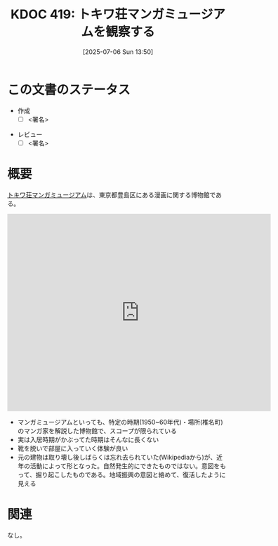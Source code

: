 :properties:
:ID: 20250706T135040
:mtime:    20250707083205
:ctime:    20250706135046
:end:
#+title:      KDOC 419: トキワ荘マンガミュージアムを観察する
#+date:       [2025-07-06 Sun 13:50]
#+filetags:   :draft:essay:
#+identifier: 20250706T135040

# (kd/denote-kdoc-rename)
# (denote-rename-file-using-front-matter (buffer-file-name) 0)
# (save-excursion (while (re-search-backward ":draft" nil t) (replace-match "")))
# (flush-lines "^\\#\s.+?")

# ====ポリシー。
# 1ファイル1アイデア。
# 1ファイルで内容を完結させる。
# 常にほかのエントリとリンクする。
# 自分の言葉を使う。
# 参考文献を残しておく。
# 文献メモの場合は、感想と混ぜないこと。1つのアイデアに反する
# ツェッテルカステンの議論に寄与するか。それで本を書けと言われて書けるか
# 頭のなかやツェッテルカステンにある問いとどのようにかかわっているか
# エントリ間の接続を発見したら、接続エントリを追加する。カード間にあるリンクの関係を説明するカード。
# アイデアがまとまったらアウトラインエントリを作成する。リンクをまとめたエントリ。
# エントリを削除しない。古いカードのどこが悪いかを説明する新しいカードへのリンクを追加する。
# 恐れずにカードを追加する。無意味の可能性があっても追加しておくことが重要。
# 個人の感想・意思表明ではない。事実や書籍情報に基づいている

# ====永久保存メモのルール。
# 自分の言葉で書く。
# 後から読み返して理解できる。
# 他のメモと関連付ける。
# ひとつのメモにひとつのことだけを書く。
# メモの内容は1枚で完結させる。
# 論文の中に組み込み、公表できるレベルである。

# ====水準を満たす価値があるか。
# その情報がどういった文脈で使えるか。
# どの程度重要な情報か。
# そのページのどこが本当に必要な部分なのか。
# 公表できるレベルの洞察を得られるか

# ====フロー。
# 1. 「走り書きメモ」「文献メモ」を書く
# 2. 1日1回既存のメモを見て、自分自身の研究、思考、興味にどのように関係してくるかを見る
# 3. 追加すべきものだけ追加する

* この文書のステータス
- 作成
  - [ ] <署名>
# (progn (kill-line -1) (insert (format "  - [X] %s 貴島" (format-time-string "%Y-%m-%d"))))
- レビュー
  - [ ] <署名>
# (progn (kill-line -1) (insert (format "  - [X] %s 貴島" (format-time-string "%Y-%m-%d"))))

# チェックリスト ================
# 関連をつけた。
# タイトルがフォーマット通りにつけられている。
# 内容をブラウザに表示して読んだ(作成とレビューのチェックは同時にしない)。
# 文脈なく読めるのを確認した。
# おばあちゃんに説明できる。
# いらない見出しを削除した。
# タグを適切にした。
# すべてのコメントを削除した。
* 概要
# 本文(見出しも設定する)

[[https://ja.wikipedia.org/wiki/%E3%83%88%E3%82%AD%E3%83%AF%E8%8D%98%E3%83%9E%E3%83%B3%E3%82%AC%E3%83%9F%E3%83%A5%E3%83%BC%E3%82%B8%E3%82%A2%E3%83%A0][トキワ荘マンガミュージアム]]は、東京都豊島区にある漫画に関する博物館である。

#+begin_export html
<iframe src="https://www.google.com/maps/embed?pb=!1m18!1m12!1m3!1d4142.42527168324!2d139.68947191122666!3d35.72335060977725!2m3!1f0!2f0!3f0!3m2!1i1024!2i768!4f13.1!3m3!1m2!1s0x6018f35913eafb9f%3A0x932250aec9d5b534!2sTokiwaso%20Manga%20Museum!5e1!3m2!1sen!2sjp!4v1751777420035!5m2!1sen!2sjp" width="600" height="450" style="border:0;" allowfullscreen="" loading="lazy" referrerpolicy="no-referrer-when-downgrade"></iframe>
#+end_export

- マンガミュージアムといっても、特定の時期(1950~60年代)・場所(椎名町)のマンガ家を解説した博物館で、スコープが限られている
- 実は入居時期がかぶってた時期はそんなに長くない
- 靴を脱いで部屋に入っていく体験が良い
- 元の建物は取り壊し後しばらくは忘れ去られていた(Wikipediaから)が、近年の活動によって形となった。自然発生的にできたものではない。意図をもって、掘り起こしたものである。地域振興の意図と絡めて、復活したように見える

* 関連
# 関連するエントリ。なぜ関連させたか理由を書く。意味のあるつながりを意識的につくる。
# - この事実は自分のこのアイデアとどう整合するか。
# - この現象はあの理論でどう説明できるか。
# - ふたつのアイデアは互いに矛盾するか、互いを補っているか。
# - いま聞いた内容は以前に聞いたことがなかったか。
# - メモ y についてメモ x はどういう意味か。
# - 対立する
# - 修正する
# - 補足する
# - 付け加えるもの
# - アイデア同士を組み合わせて新しいものを生み出せないか
# - どんな疑問が浮かんだか
なし。
